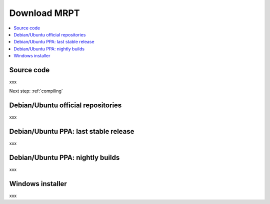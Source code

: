 .. _downloadmrpt:

##############
Download MRPT
##############

.. contents:: :local:


Source code
-------------

xxx

Next step: :ref:`compiling`

Debian/Ubuntu official repositories
---------------------------------------

xxx


Debian/Ubuntu PPA: last stable release
---------------------------------------

xxx


Debian/Ubuntu PPA: nightly builds
---------------------------------------

xxx

Windows installer
--------------------

xxx
